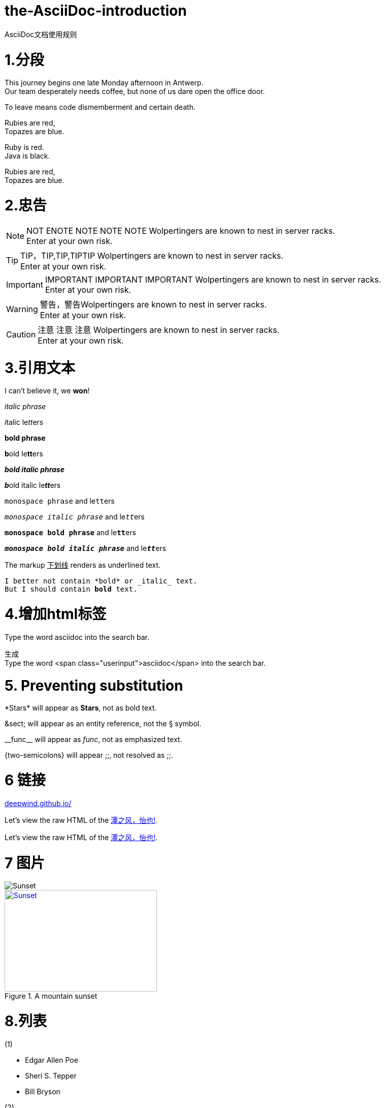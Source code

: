 = the-AsciiDoc-introduction
:hp-post-title:  AsciiDoc文档使用规则
:published_at: 2015-02-01
:hp-tags: AsciiDoc,用法,说明
:hp-image: https://raw.githubusercontent.com/senola/pictures/master/background/background18.jpg

AsciiDoc文档使用规则

= 1.分段
:hardbreaks:

This journey begins one late Monday afternoon in Antwerp.
Our team desperately needs coffee, but none of us dare open the office door.

To leave means code dismemberment and certain death.


Rubies are red, +
Topazes are blue.

[%hardbreaks]
Ruby is red.
Java is black.

:hardbreaks:

Rubies are red,
Topazes are blue.


= 2.忠告

NOTE: NOT ENOTE NOTE NOTE NOTE Wolpertingers are known to nest in server racks.   
Enter at your own risk.

TIP: TIP，TIP,TIP,TIPTIP   Wolpertingers are known to nest in server racks.   
Enter at your own risk.   

IMPORTANT: IMPORTANT  IMPORTANT IMPORTANT  Wolpertingers are known to nest in server racks.   
Enter at your own risk.   

WARNING: 警告，警告Wolpertingers are known to nest in server racks.   
Enter at your own risk.

CAUTION: 注意 注意  注意 Wolpertingers are known to nest in server racks.   
Enter at your own risk.


= 3.引用文本

I can't believe it, we *won*!

_italic phrase_

__i__talic le__tt__ers

*bold phrase*

**b**old le**tt**ers

*_bold italic phrase_*

**__b__**old italic le**__tt__**ers

`monospace phrase` and le``tt``ers

`_monospace italic phrase_` and le``__tt__``ers

`*monospace bold phrase*` and le``**tt**``ers

`*_monospace bold italic phrase_*` and le``**__tt__**``ers

The markup pass:[<u>下划线</u>] renders as underlined text.


[subs="verbatim,macros"] 
----
I better not contain *bold* or _italic_ text.
pass:quotes[But I should contain *bold* text.] 
----

= 4.增加html标签

Type the word [userinput]#asciidoc# into the search bar. 

生成 
Type the word <span class="userinput">asciidoc</span> into the search bar. 

= 5. Preventing substitution
\*Stars* will appear as *Stars*, not as bold text.

\&sect; will appear as an entity reference, not the &sect; symbol.

\\__func__ will appear as __func__, not as emphasized text.

\{two-semicolons} will appear {two-semicolons}, not resolved as ;;.

= 6 链接

:hide-uri-scheme:
https://deepwind.github.io/

Let's view the raw HTML of the link:view-source:https://deepwind.github.io/[潭之风，怡也!].

:linkattrs:

Let's view the raw HTML of the link:view-source:http://deepwind.github.io[潭之风，怡也!, window="_blank"].

= 7 图片

image::https://raw.githubusercontent.com/senola/pictures/master/background/background26.jpg[Sunset]


[[img-sunset]]
.A mountain sunset
image::https://raw.githubusercontent.com/senola/pictures/master/background/background26.jpg[Sunset, 300, 200, link="https://raw.githubusercontent.com/senola/pictures/master/background/background26.jpg"]


= 8.列表

(1)  

* Edgar Allen Poe
* Sheri S. Tepper
* Bill Bryson

(2)

.Kizmet's Favorite Authors
* Edgar Allen Poe
* Sheri S. Tepper
* Bill Bryson

(3)

- Edgar Allen Poe
- Sheri S. Tepper
- Bill Bryson

(4)

* level 1
** level 2
*** level 3
**** level 4
***** level 5
* level 1

(5)
. Protons
. Electrons
. Neutrons

(6)

CPU:: The brain of the computer.
Hard drive:: Permanent storage for operating system and/or user files.
RAM:: Temporarily stores information the CPU uses during operation.
Keyboard:: Used to enter text or control items on the screen.
Mouse:: Used to point to and select items on your computer screen.
Monitor:: Displays information in visual form using text and graphics.

(7)

[horizontal]
CPU:: The brain of the computer.
Hard drive:: Permanent storage for operating system and/or user files.
RAM:: Temporarily stores information the CPU uses during operation.

(8)

Dairy::
* Milk
* Eggs
Bakery::
* Bread
Produce::
* Bananas

(9) 

* The header in AsciiDoc is optional, but if
it is used it must start with a document title.

* Optional Author and Revision information
immediately follows the header title.

* The document header must be separated from
  the remainder of the document by one or more
  blank lines and cannot contain blank lines.


(10) 

* The header in AsciiDoc must start with a
  document title.
+
----
= Document Title
----
+
NOTE: The header is optional.

* Optional Author and Revision information
  immediately follows the header title.
+
----
= Document Title
Doc Writer <doc.writer@asciidoc.org>
v1.0, 2013-01-01
----





















